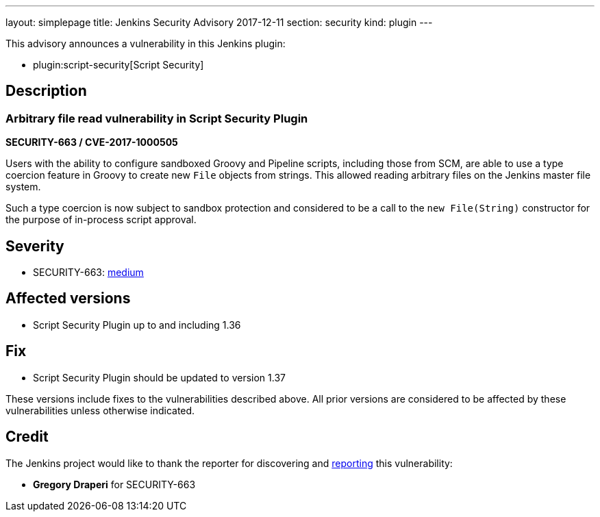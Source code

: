 ---
layout: simplepage
title: Jenkins Security Advisory 2017-12-11
section: security
kind: plugin
---

This advisory announces a vulnerability in this Jenkins plugin:

* plugin:script-security[Script Security]

== Description


=== Arbitrary file read vulnerability in Script Security Plugin
*SECURITY-663 / CVE-2017-1000505*

Users with the ability to configure sandboxed Groovy and Pipeline scripts, including those from SCM, are able to use a type coercion feature in Groovy to create new `File` objects from strings. This allowed reading arbitrary files on the Jenkins master file system.

Such a type coercion is now subject to sandbox protection and considered to be a call to the `new File(String)` constructor for the purpose of in-process script approval.

== Severity

* SECURITY-663: link:http://www.first.org/cvss/calculator/3.0#CVSS:3.0/AV:N/AC:L/PR:L/UI:N/S:U/C:H/I:N/A:N[medium]

== Affected versions
* Script Security Plugin up to and including 1.36

== Fix
* Script Security Plugin should be updated to version 1.37

These versions include fixes to the vulnerabilities described above.
All prior versions are considered to be affected by these vulnerabilities unless otherwise indicated.

== Credit

The Jenkins project would like to thank the reporter for discovering and link:/security/#reporting-vulnerabilities[reporting] this vulnerability:

* *Gregory Draperi* for SECURITY-663
